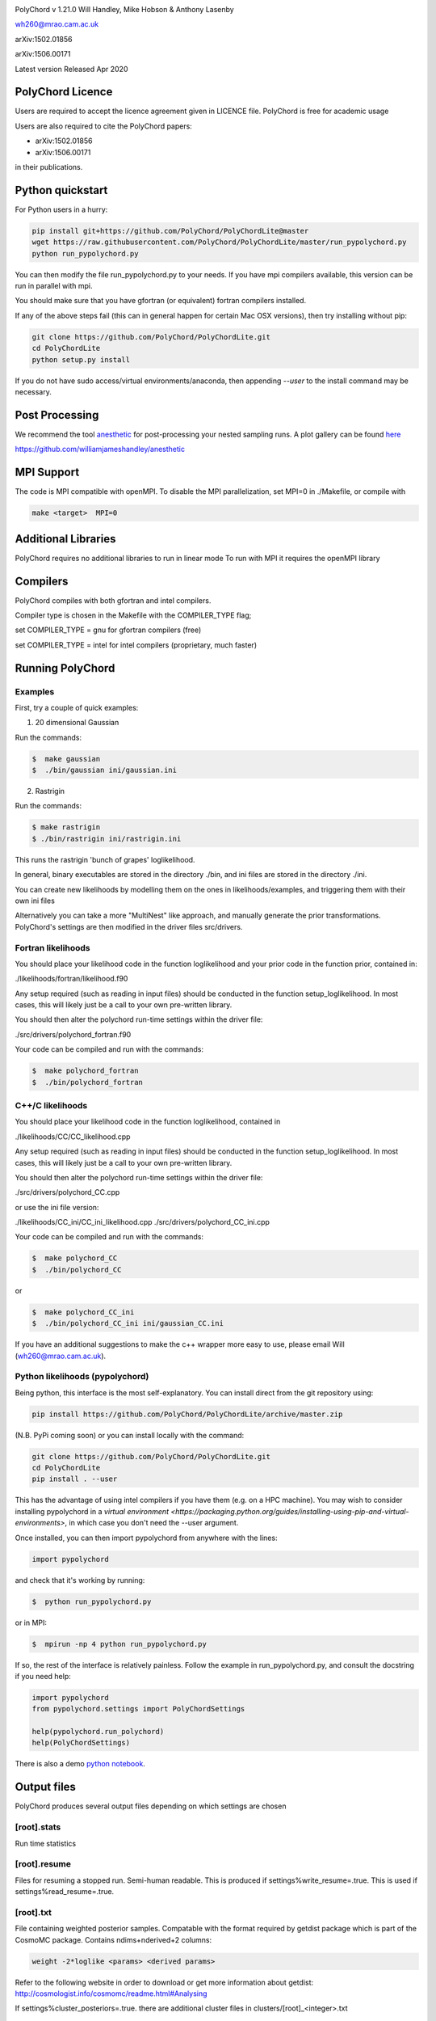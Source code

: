 .. image:: https://github.com/PolyChord/PolyChordLite/workflows/CI/badge.svg?branch=master
   :target: https://github.com/PolyChord/PolyChordLite/actions?query=workflow%3ACI+branch%3Amaster
   :alt: Build Status
.. image:: https://img.shields.io/badge/arXiv-1506.00171-b31b1b.svg
   :target: https://arxiv.org/abs/1506.00171
   :alt: Open-access paper

PolyChord v 1.21.0
Will Handley, Mike Hobson & Anthony Lasenby

wh260@mrao.cam.ac.uk

arXiv:1502.01856

arXiv:1506.00171

Latest version Released Apr 2020


PolyChord Licence
=================

Users are required to accept the licence agreement given in LICENCE
file. PolyChord is free for academic usage

Users are also required to cite the PolyChord papers: 

- arXiv:1502.01856
- arXiv:1506.00171

in their publications.

Python quickstart
=================

For Python users in a hurry:

.. code:: bash

    pip install git+https://github.com/PolyChord/PolyChordLite@master
    wget https://raw.githubusercontent.com/PolyChord/PolyChordLite/master/run_pypolychord.py
    python run_pypolychord.py

You can then modify the file run_pypolychord.py to your needs. If you have mpi compilers available, this version can be run in parallel with mpi.

You should make sure that you have gfortran (or equivalent) fortran compilers installed. 

If any of the above steps fail (this can in general happen for certain Mac OSX versions), then try installing without pip:

.. code:: bash

    git clone https://github.com/PolyChord/PolyChordLite.git
    cd PolyChordLite
    python setup.py install

If you do not have sudo access/virtual environments/anaconda, then appending `--user` to the install command may be necessary.

Post Processing
===============

We recommend the tool `anesthetic <https://github.com/williamjameshandley/anesthetic>`_ for post-processing your nested sampling runs. A plot gallery can be found `here <http://htmlpreview.github.io/?https://github.com/williamjameshandley/cosmo_example/blob/master/demos/demo.html>`_


https://github.com/williamjameshandley/anesthetic

MPI Support
===========

The code is MPI compatible with openMPI. To disable the MPI parallelization, 
set MPI=0 in ./Makefile, or compile with

.. code::

    make <target>  MPI=0

Additional Libraries  
====================

PolyChord requires no additional libraries to run in linear mode
To run with MPI it requires the openMPI library


Compilers
=========

PolyChord compiles with both gfortran and intel compilers. 

Compiler type is chosen in the Makefile with the COMPILER_TYPE flag;

set
COMPILER_TYPE = gnu
for gfortran compilers (free)

set
COMPILER_TYPE = intel
for intel compilers (proprietary, much faster)


Running PolyChord
=================

Examples
--------
First, try a couple of quick examples:

1) 20 dimensional Gaussian

Run the commands:

.. code::

    $  make gaussian
    $  ./bin/gaussian ini/gaussian.ini

2) Rastrigin

Run the commands:

.. code::

    $ make rastrigin
    $ ./bin/rastrigin ini/rastrigin.ini

This runs the rastrigin 'bunch of grapes' loglikelihood.

In general, binary executables are stored in the directory ./bin, and ini files are
stored in the directory ./ini.

You can create new likelihoods by modelling them on the ones in
likelihoods/examples, and triggering them with their own ini files

Alternatively you can take a more "MultiNest" like approach, and manually
generate the prior transformations. PolyChord's settings are then modified in
the driver files src/drivers.


Fortran likelihoods
-------------------
You should place your likelihood code in the function loglikelihood and your
prior code in the function prior, contained in:

./likelihoods/fortran/likelihood.f90 

Any setup required (such as reading in input files) should be conducted in the
function setup_loglikelihood. In most cases, this will likely just be a call
to your own pre-written library.

You should then alter the polychord run-time settings within the driver file:

./src/drivers/polychord_fortran.f90

Your code can be compiled and run with the commands:

.. code::

    $  make polychord_fortran
    $  ./bin/polychord_fortran



C++/C likelihoods
-----------------
You should place your likelihood code in the function loglikelihood,
contained in 

./likelihoods/CC/CC_likelihood.cpp

Any setup required (such as reading in input files) should be conducted in the
function setup_loglikelihood.  In most cases, this will likely just be a call
to your own pre-written library.

You should then alter the polychord run-time settings within the driver file:

./src/drivers/polychord_CC.cpp

or use the ini file version:

./likelihoods/CC_ini/CC_ini_likelihood.cpp
./src/drivers/polychord_CC_ini.cpp

Your code can be compiled and run with the commands:

.. code::

    $  make polychord_CC
    $  ./bin/polychord_CC 

or

.. code::

    $  make polychord_CC_ini
    $  ./bin/polychord_CC_ini ini/gaussian_CC.ini

If you have an additional suggestions to make the c++ wrapper more easy to use, 
please email Will (wh260@mrao.cam.ac.uk).



Python likelihoods (pypolychord)
--------------------------------
Being python, this interface is the most self-explanatory. 
You can install direct from the git repository using:

.. code:: bash

    pip install https://github.com/PolyChord/PolyChordLite/archive/master.zip

(N.B. PyPi coming soon)
or you can install locally with the command:

.. code:: bash

   git clone https://github.com/PolyChord/PolyChordLite.git
   cd PolyChordLite
   pip install . --user

This has the advantage of using intel compilers if you have them (e.g. on a HPC machine). You may wish to consider installing pypolychord in a `virtual environment <https://packaging.python.org/guides/installing-using-pip-and-virtual-environments>`, in which case you don't need the --user argument.

Once installed, you can then import pypolychord from anywhere with the lines:

.. code:: python

   import pypolychord

and check that it's working by running:

.. code:: bash

    $  python run_pypolychord.py

or in MPI:

.. code:: bash

    $  mpirun -np 4 python run_pypolychord.py

If so, the rest of the interface is relatively painless. Follow the example in
run_pypolychord.py, and consult the docstring if you need help:

.. code:: python

    import pypolychord
    from pypolychord.settings import PolyChordSettings

    help(pypolychord.run_polychord)
    help(PolyChordSettings)

There is also a demo `python notebook <https://github.com/PolyChord/PolyChordLite/blob/master/run_pypolychord.ipynb>`_.

Output files 
=============
PolyChord produces several output files depending on which settings
are chosen


[root].stats
------------
Run time statistics

[root].resume
-------------
Files for resuming a stopped run. Semi-human readable.
This is produced if settings%write_resume=.true.
This is used if settings%read_resume=.true.

[root].txt
----------
File containing weighted posterior samples. Compatable with the format
required by getdist package which is part of the CosmoMC package.
Contains ndims+nderived+2 columns:

.. code::

    weight -2*loglike <params> <derived params>

Refer to the following website in order to download or get more
information about getdist:
http://cosmologist.info/cosmomc/readme.html#Analysing

If settings%cluster_posteriors=.true. there are additional cluster files in
clusters/[root]_<integer>.txt 

[root]_equal_weights.txt
------------------------
As above, but the posterior points are equally weighted. This is
better for 'eyeballing' the posterior, and provides a natural ~4 fold
compression of the .txt file. 


[root]_phys_live.txt
--------------------
Live points in the physical space. This is produced if
settings%write_phys_live=.true.
This file contains ndims+nderived+1 columns, indicating the physical
parameters, derived parameters and the log-likelihood. This is useful
for monitoring a run as it progresses. 

[root]_dead.txt
---------------
Points that have been killed off. This is produced if
settings%write_dead=.true.
This file contains ndims+nderived+1 columns, indicating the loglikelihood,
physical parameters, derived parameters and the log-likelihood. This is useful
for monitoring a run as it progresses, and for performing alternative
calculations and checks on evidence and posterior computations

[root].paramnames
-----------------
Parameter names file for compatibility with getdist


[root]phys_live-birth.txt & [root]dead-birth.txt 
------------------------------------------------

These can be used to reconstruct a full nested sampling run, as well as
simulate dynamic nested sampling.  The format & contents of these two files
are as follows: They have has ndims+nderived+2 columns. The first
ndims+nderived columns are the ndim parameter values along with the nderived
additional parameters that are being passed by the likelihood routine for
PolyChord to save along with the ndims parameters. The ndims+nderived+1 column
is the log-likelihood value.  The ndims+nderived+2 column is the log-likelihood
value that the point was born at. They are is identical to the
[root]_phys_live.txt and [root]_dead.txt file, except for an additional column
including the birth contours


Visualization of PolyChord Output:

[root].txt file created by PolyChord is compatable with the format
required by getdist package which is part of the CosmoMC package.
Refer to the following website in order to download or get more
information about getdist:
http://getdist.readthedocs.org/en/latest/


Common Problems & FAQs:


Run time Issues
===============

1 Output files ([root].txt & [root]_equal_weights.dat) files have very few (of order tens) points. 

These files only become populated as the algorithm approaches the peak(s) of the posterior. Wait for the run to be closer to finishing.

2 MPI doesn't help

* Currently, the MPI parallelisation will only increase speed for 
  'slow' likelihoods, i.e. likelihoods where the slice sampling step
  is the dominant computational cost (compared to the organisation of
  live points and clustering steps). 
* Parallelisation is only effective up to ncores~O(nlive).


Compilation Issues
==================
Most issues are usually one associated with an out-of-date MPI library or
fortran compiler. Ideally you should be using:

* gfortran 4.8    or    ifort 14
* openMPI 1.6.5   or    Intel MPI 4.1
